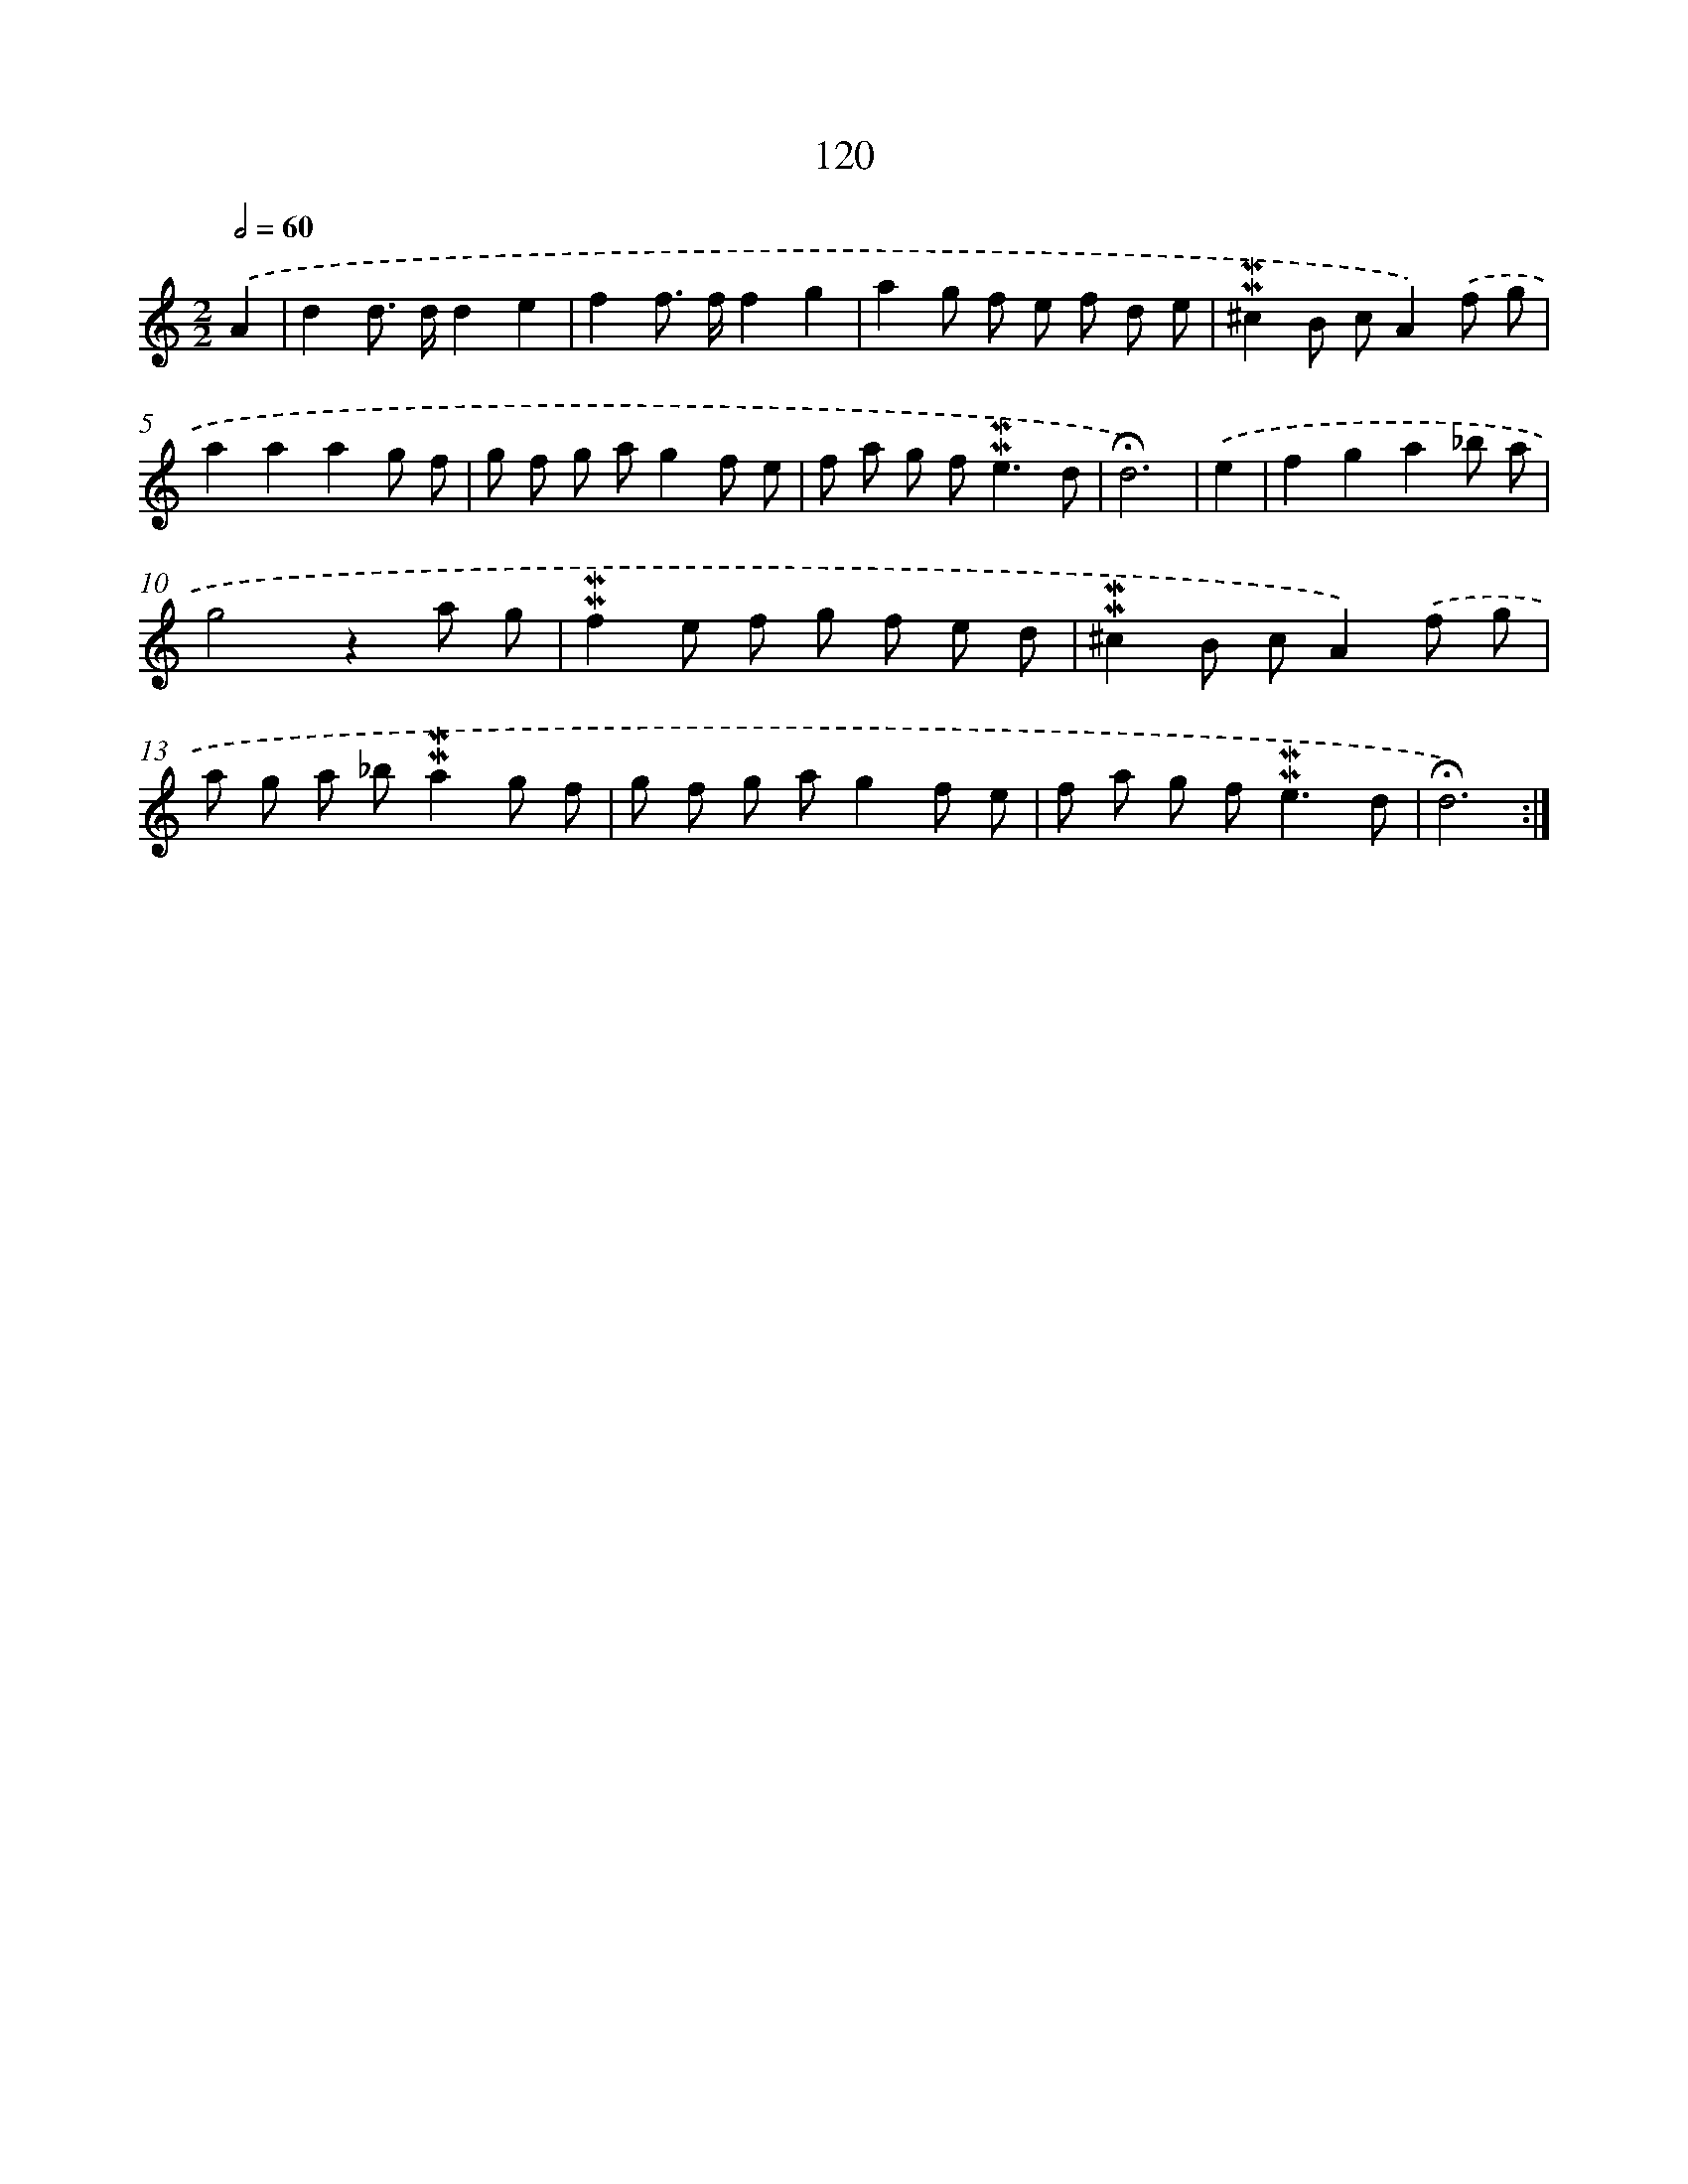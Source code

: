 X: 10358
T: 120
%%abc-version 2.0
%%abcx-abcm2ps-target-version 5.9.1 (29 Sep 2008)
%%abc-creator hum2abc beta
%%abcx-conversion-date 2018/11/01 14:37:05
%%humdrum-veritas 3651204937
%%humdrum-veritas-data 2302524266
%%continueall 1
%%barnumbers 0
L: 1/8
M: 2/2
Q: 1/2=60
K: C clef=treble
.('A2 [I:setbarnb 1]|
d2d> dd2e2 |
f2f> ff2g2 |
a2g f e f d e |
!mordent!!mordent!^c2B cA2).('f g |
a2a2a2g f |
g f g ag2f e |
f a g f2<!mordent!!mordent!e2d |
!fermata!d6) |
.('e2 [I:setbarnb 9]|
f2g2a2_b a |
g4z2a g |
!mordent!!mordent!f2e f g f e d |
!mordent!!mordent!^c2B cA2).('f g |
a g a _b!mordent!!mordent!a2g f |
g f g ag2f e |
f a g f2<!mordent!!mordent!e2d |
!fermata!d6) :|]
